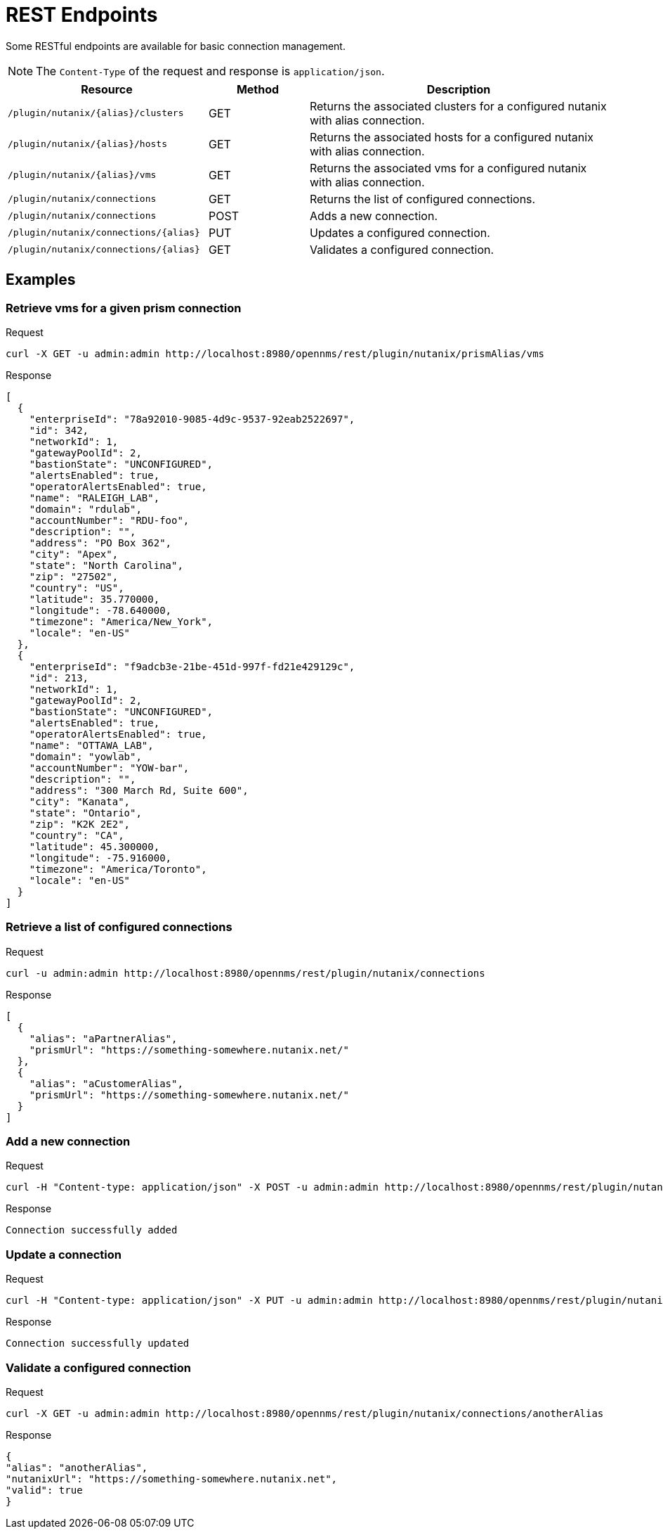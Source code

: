 = REST Endpoints
:imagesdir: ../assets/images

Some RESTful endpoints are available for basic connection management.

NOTE: The `Content-Type` of the request and response is `application/json`.

[options="header, %autowidth"]
[cols="2,1,3"]
|===
| Resource
| Method
| Description

| `/plugin/nutanix/\{alias}/clusters`
| GET
| Returns the associated clusters for a configured nutanix with alias connection.

| `/plugin/nutanix/\{alias}/hosts`
| GET
| Returns the associated hosts for a configured nutanix with alias connection.

| `/plugin/nutanix/\{alias}/vms`
| GET
| Returns the associated vms for a configured nutanix with alias connection.

| `/plugin/nutanix/connections`
| GET
| Returns the list of configured connections.

| `/plugin/nutanix/connections`
| POST
| Adds a new connection.

| `/plugin/nutanix/connections/\{alias}`
| PUT
| Updates a configured connection.

| `/plugin/nutanix/connections/\{alias}`
| GET
| Validates a configured connection.

|===

== Examples

=== Retrieve vms for a given prism connection

.Request
[source, console]
----
curl -X GET -u admin:admin http://localhost:8980/opennms/rest/plugin/nutanix/prismAlias/vms
----

.Response
[source, json]
----
[
  {
    "enterpriseId": "78a92010-9085-4d9c-9537-92eab2522697",
    "id": 342,
    "networkId": 1,
    "gatewayPoolId": 2,
    "bastionState": "UNCONFIGURED",
    "alertsEnabled": true,
    "operatorAlertsEnabled": true,
    "name": "RALEIGH_LAB",
    "domain": "rdulab",
    "accountNumber": "RDU-foo",
    "description": "",
    "address": "PO Box 362",
    "city": "Apex",
    "state": "North Carolina",
    "zip": "27502",
    "country": "US",
    "latitude": 35.770000,
    "longitude": -78.640000,
    "timezone": "America/New_York",
    "locale": "en-US"
  },
  {
    "enterpriseId": "f9adcb3e-21be-451d-997f-fd21e429129c",
    "id": 213,
    "networkId": 1,
    "gatewayPoolId": 2,
    "bastionState": "UNCONFIGURED",
    "alertsEnabled": true,
    "operatorAlertsEnabled": true,
    "name": "OTTAWA_LAB",
    "domain": "yowlab",
    "accountNumber": "YOW-bar",
    "description": "",
    "address": "300 March Rd, Suite 600",
    "city": "Kanata",
    "state": "Ontario",
    "zip": "K2K 2E2",
    "country": "CA",
    "latitude": 45.300000,
    "longitude": -75.916000,
    "timezone": "America/Toronto",
    "locale": "en-US"
  }
]
----

=== Retrieve a list of configured connections

.Request
[source, console]
----
curl -u admin:admin http://localhost:8980/opennms/rest/plugin/nutanix/connections
----

.Response
[source, json]
----
[
  {
    "alias": "aPartnerAlias",
    "prismUrl": "https://something-somewhere.nutanix.net/"
  },
  {
    "alias": "aCustomerAlias",
    "prismUrl": "https://something-somewhere.nutanix.net/"
  }
]
----

=== Add a new connection

.Request
[source, console]
----
curl -H "Content-type: application/json" -X POST -u admin:admin http://localhost:8980/opennms/rest/plugin/nutanix/connections --data '{"alias":"anotherAlias","prismUrl":"https://something-somewhere.nutanix.net","apiKey":"juKdsndSJnsjsdH3KnedejS3kNk3mndsfks3.sad8asdkhasd8asdSDSDFhkasd8asdhasd7k32l32kKkjbsdNS01ZGRhNGRlNGU2N2IiLCJleHAiOjE2OTY1NDExODYwMDAsInV1aWQiOiJV1aWQiOiI0MDUwMDJiNS01YjQ4sInR5cCI6IkpXVCQ3OTYtOWRiOS03NmRhODUxMGMyYjEiLCJOjE2OTY1NDExODYwMDAsInV1aWQiOdsJdsSjkSDlJLJ"}'
----

.Response
[source, text]
----
Connection successfully added
----

=== Update a connection

.Request
[source, console]
----
curl -H "Content-type: application/json" -X PUT -u admin:admin http://localhost:8980/opennms/rest/plugin/nutanix/connections/anotherAlias --data '{"prismUrl":"https://something-somewhere.nutanix.net","apiKey":"juKdsndSJnsjsdH3KnedejS3kNk3mndsfks3.sad8asdkhasd8asdSDSDFhkasd8asdhasd7k32l32kKkjbsdNS01ZGRhNGRlNGU2N2IiLCJleHAiOjE2OTY1NDExODYwMDAsInV1aWQiOiJV1aWQiOiI0MDUwMDJiNS01YjQ4sInR5cCI6IkpXVCQ3OTYtOWRiOS03NmRhODUxMGMyYjEiLCJOjE2OTY1NDExODYwMDAsInV1aWQiOdsJdsSjkSDlJLJ"}'
----

.Response
[source, text]
----
Connection successfully updated
----

=== Validate a configured connection

.Request
[source, console]
----
curl -X GET -u admin:admin http://localhost:8980/opennms/rest/plugin/nutanix/connections/anotherAlias
----

.Response
[source, json]
----
{
"alias": "anotherAlias",
"nutanixUrl": "https://something-somewhere.nutanix.net",
"valid": true
}
----

